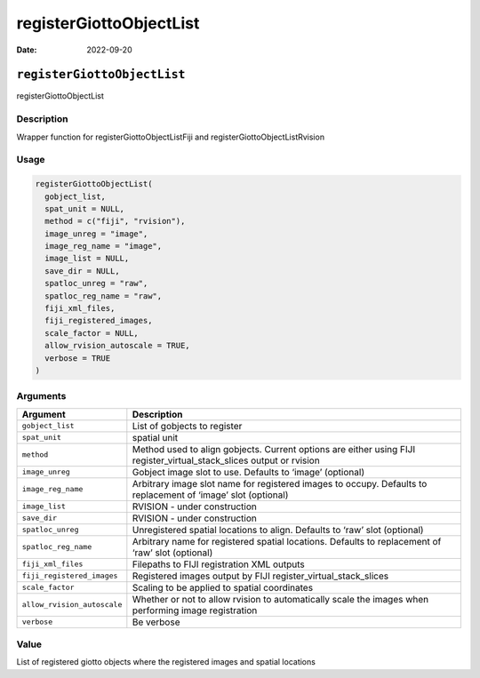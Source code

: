 ========================
registerGiottoObjectList
========================

:Date: 2022-09-20

``registerGiottoObjectList``
============================

registerGiottoObjectList

Description
-----------

Wrapper function for registerGiottoObjectListFiji and
registerGiottoObjectListRvision

Usage
-----

.. code:: r

   registerGiottoObjectList(
     gobject_list,
     spat_unit = NULL,
     method = c("fiji", "rvision"),
     image_unreg = "image",
     image_reg_name = "image",
     image_list = NULL,
     save_dir = NULL,
     spatloc_unreg = "raw",
     spatloc_reg_name = "raw",
     fiji_xml_files,
     fiji_registered_images,
     scale_factor = NULL,
     allow_rvision_autoscale = TRUE,
     verbose = TRUE
   )

Arguments
---------

+-------------------------------+--------------------------------------+
| Argument                      | Description                          |
+===============================+======================================+
| ``gobject_list``              | List of gobjects to register         |
+-------------------------------+--------------------------------------+
| ``spat_unit``                 | spatial unit                         |
+-------------------------------+--------------------------------------+
| ``method``                    | Method used to align gobjects.       |
|                               | Current options are either using     |
|                               | FIJI register_virtual_stack_slices   |
|                               | output or rvision                    |
+-------------------------------+--------------------------------------+
| ``image_unreg``               | Gobject image slot to use. Defaults  |
|                               | to ‘image’ (optional)                |
+-------------------------------+--------------------------------------+
| ``image_reg_name``            | Arbitrary image slot name for        |
|                               | registered images to occupy.         |
|                               | Defaults to replacement of ‘image’   |
|                               | slot (optional)                      |
+-------------------------------+--------------------------------------+
| ``image_list``                | RVISION - under construction         |
+-------------------------------+--------------------------------------+
| ``save_dir``                  | RVISION - under construction         |
+-------------------------------+--------------------------------------+
| ``spatloc_unreg``             | Unregistered spatial locations to    |
|                               | align. Defaults to ‘raw’ slot        |
|                               | (optional)                           |
+-------------------------------+--------------------------------------+
| ``spatloc_reg_name``          | Arbitrary name for registered        |
|                               | spatial locations. Defaults to       |
|                               | replacement of ‘raw’ slot (optional) |
+-------------------------------+--------------------------------------+
| ``fiji_xml_files``            | Filepaths to FIJI registration XML   |
|                               | outputs                              |
+-------------------------------+--------------------------------------+
| ``fiji_registered_images``    | Registered images output by FIJI     |
|                               | register_virtual_stack_slices        |
+-------------------------------+--------------------------------------+
| ``scale_factor``              | Scaling to be applied to spatial     |
|                               | coordinates                          |
+-------------------------------+--------------------------------------+
| ``allow_rvision_autoscale``   | Whether or not to allow rvision to   |
|                               | automatically scale the images when  |
|                               | performing image registration        |
+-------------------------------+--------------------------------------+
| ``verbose``                   | Be verbose                           |
+-------------------------------+--------------------------------------+

Value
-----

List of registered giotto objects where the registered images and
spatial locations

